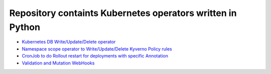 
*******************************************************************
    Repository containts Kubernetes operators written in Python
*******************************************************************

* `Kubernetes DB Write/Update/Delete operator <https://github.com/jamalshahverdiev/kubernetes-python-operators/tree/main/kubernetes-db-writer>`_
* `Namespace scope operator to Write/Update/Delete Kyverno Policy rules <https://github.com/jamalshahverdiev/kubernetes-python-operators/tree/main/operator-kyverno>`_
* `CronJob to do Rollout restart for deployments with specific Annotation <https://github.com/jamalshahverdiev/kubernetes-python-operators/tree/main/scheduler-inform-rollout-restart-deployment>`_
* `Validation and Mutation WebHooks <https://github.com/jamalshahverdiev/kubernetes-python-operators/tree/main/webhooks>`_


